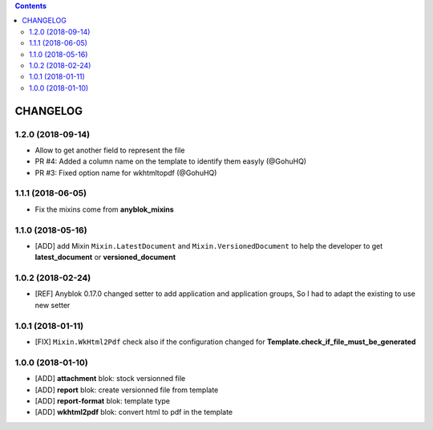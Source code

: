 .. This file is a part of the AnyBlok / Attachment project
..
..    Copyright (C) 2017 Jean-Sebastien SUZANNE <jssuzanne@anybox.fr>
..    Copyright (C) 2018 Jean-Sebastien SUZANNE <jssuzanne@anybox.fr>
..
.. This Source Code Form is subject to the terms of the Mozilla Public License,
.. v. 2.0. If a copy of the MPL was not distributed with this file,You can
.. obtain one at http://mozilla.org/MPL/2.0/.

.. contents::

CHANGELOG
=========

1.2.0 (2018-09-14)
------------------

* Allow to get another field to represent the file
* PR #4: Added a column name on the template to identify them easyly (@GohuHQ)
* PR #3: Fixed option name for wkhtmltopdf (@GohuHQ)

1.1.1 (2018-06-05)
------------------

* Fix the mixins come from **anyblok_mixins**

1.1.0 (2018-05-16)
------------------

* [ADD] add Mixin ``Mixin.LatestDocument`` and ``Mixin.VersionedDocument``
  to help the developer to get **latest_document** or **versioned_document**

1.0.2 (2018-02-24)
------------------

* [REF] Anyblok 0.17.0 changed setter to add application and application 
  groups, So I had to adapt the existing to use new setter

1.0.1 (2018-01-11)
------------------

* [FIX] ``Mixin.WkHtml2Pdf`` check also if the configuration changed for 
  **Template.check_if_file_must_be_generated**

1.0.0 (2018-01-10)
------------------

* [ADD] **attachment** blok: stock versionned file
* [ADD] **report** blok: create versionned file from template
* [ADD] **report-format** blok: template type
* [ADD] **wkhtml2pdf** blok: convert html to pdf in the template
